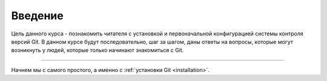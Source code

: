 .. _introduction:

========
Введение
========

Цель данного курса - познакомить читателя с установкой и первоначальной конфигурацией
системы контроля версий Git. В данном курсе будут последовательно, шаг за шагом, даны
ответы на вопросы, которые могут возникнуть у людей, которые только начинают знакомиться с Git.

----

Начнем мы с самого простого, а именно с :ref:`установки Git <installation>`.

.. index:: Git
